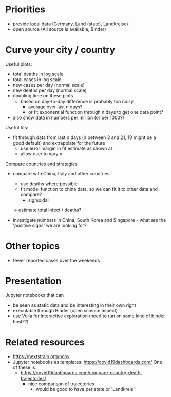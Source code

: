 * Priorities
- provide local data (Germany, Land (state), Landkreise)
- open source (All source is available, Binder)

* Curve your city / country
Useful plots:
- total deaths in log scale
- total cases in log scale
- new cases per day (normal scale)
- new deaths per day (normal scale)
- doubling time on these plots
  - based on day-to-day difference is probably too noisy
    - average over last n days?
    - or fit exponential function through n days to get one data point?

- also show data in numbers per million (or per 1000?)

Useful fits:
- fit through data from last n days (n between 3 and 21, 10 might be a good
  default) and extrapolate for the future
  - use error margin in fit estimate as shown at 
  - allow user to vary n

Compare countries and strategies
- compare with China, Italy and other countries
  - use deaths where possible 
  - fit model function to china data, so we can fit it to other data and compare?
    - sigmoidal
  -> estimate total infect / deaths?

- investigate numbers in China, South Korea and Singapore - what are the
  'positive signs' we are looking for?

* Other topics
- fewer reported cases over the weekends

* Presentation
Jupyter notebooks that can 
- be seen as static data and be interesting in their own right
- executable through Binder (open science aspect)
- use Voila for interactive exploration (need to run on some kind of binder host??)


* Related resources
- https://nextstrain.org/ncov
- Jupyter notebooks as templates: https://covid19dashboards.com/
  One of these is 
  - https://covid19dashboards.com/compare-country-death-trajectories/
    - nice comparison of trajectories
      - would be good to have per state or 'Landkreis'
